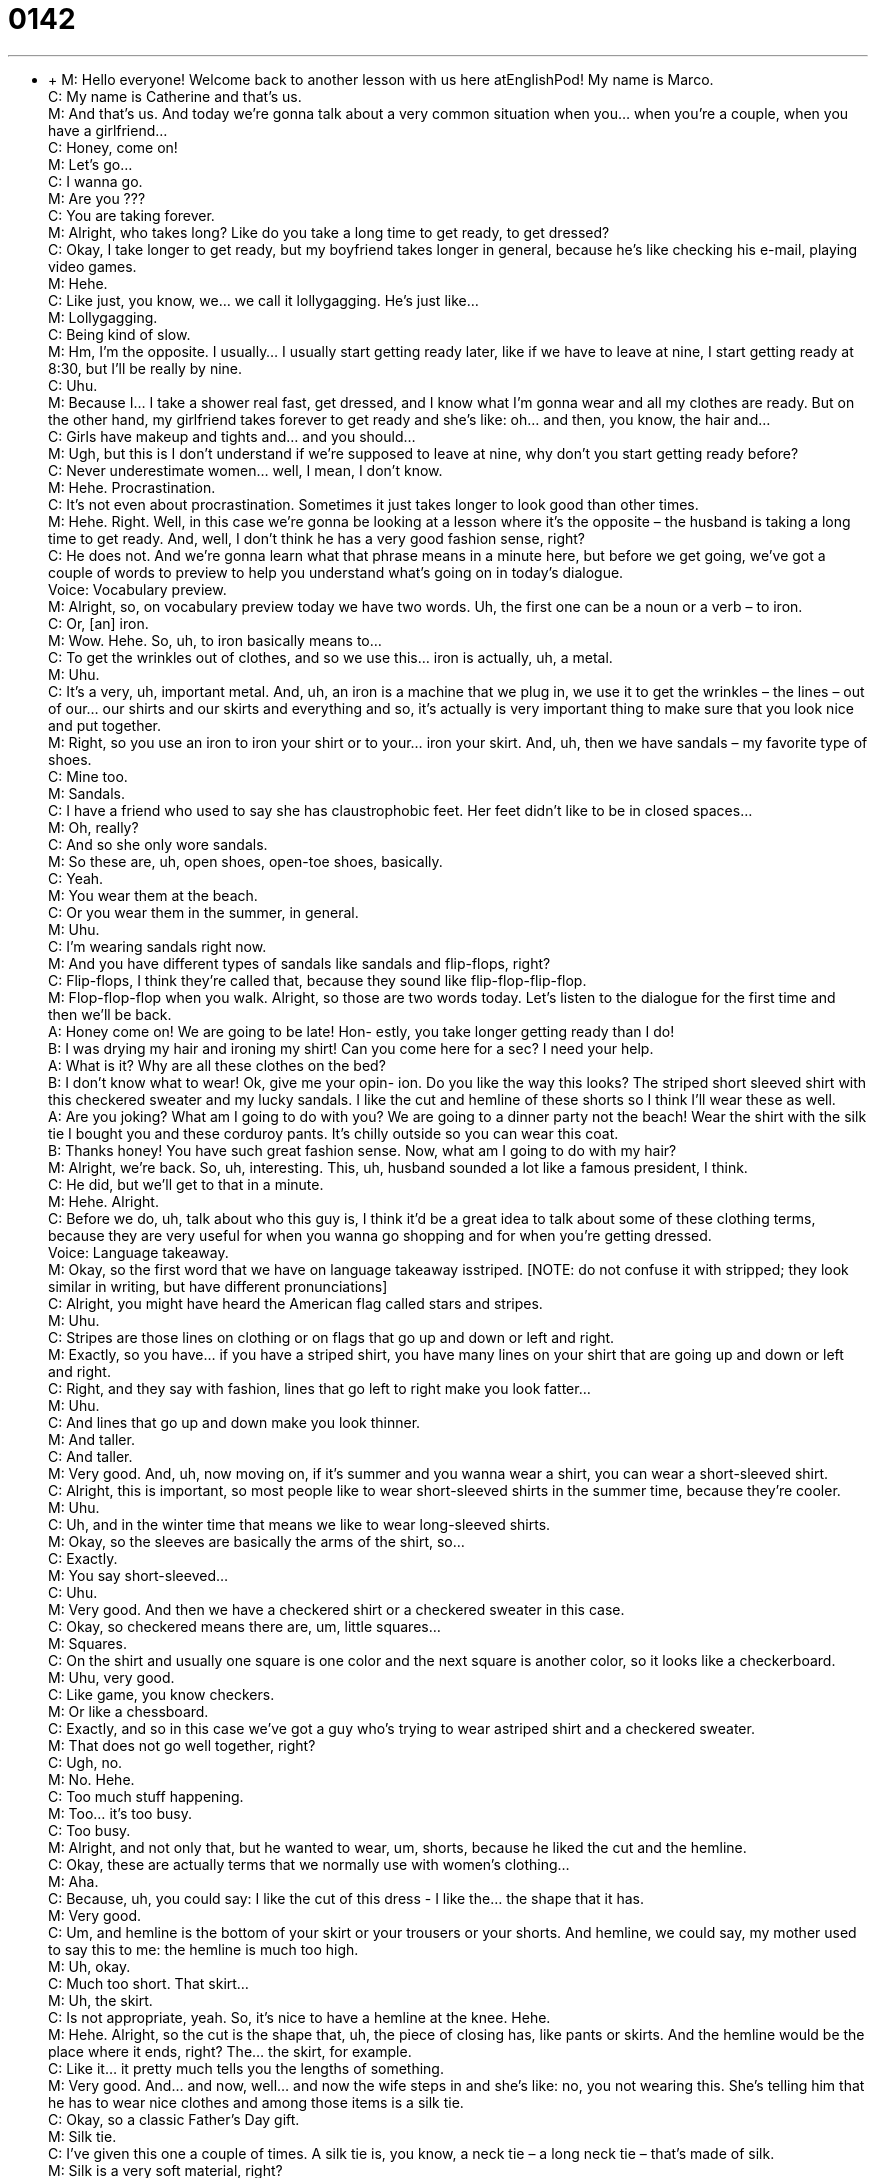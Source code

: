 = 0142
:toc: left
:toclevels: 3
:sectnums:
:stylesheet: ../../../../myAdocCss.css

'''


** +
M: Hello everyone! Welcome back to another lesson with us here atEnglishPod! My name 
is Marco. +
C: My name is Catherine and that’s us. +
M: And that’s us. And today we’re gonna talk about a very common situation when you… 
when you’re a couple, when you have a girlfriend… +
C: Honey, come on! +
M: Let’s go… +
C: I wanna go. +
M: Are you ??? +
C: You are taking forever. +
M: Alright, who takes long? Like do you take a long time to get ready, to get dressed? +
C: Okay, I take longer to get ready, but my boyfriend takes longer in general, because he’s 
like checking his e-mail, playing video games. +
M: Hehe. +
C: Like just, you know, we… we call it lollygagging. He’s just like… +
M: Lollygagging. +
C: Being kind of slow. +
M: Hm, I’m the opposite. I usually… I usually start getting ready later, like if we have to 
leave at nine, I start getting ready at 8:30, but I’ll be really by nine. +
C: Uhu. +
M: Because I… I take a shower real fast, get dressed, and I know what I’m gonna wear and 
all my clothes are ready. But on the other hand, my girlfriend takes forever to get ready
and she’s like: oh… and then, you know, the hair and… +
C: Girls have makeup and tights and… and you should… +
M: Ugh, but this is I don’t understand if we’re supposed to leave at nine, why don’t you 
start getting ready before? +
C: Never underestimate women… well, I mean, I don’t know. +
M: Hehe. Procrastination. +
C: It's not even about procrastination. Sometimes it just takes longer to look good than 
other times. +
M: Hehe. Right. Well, in this case we’re gonna be looking at a lesson where it’s the opposite 
– the husband is taking a long time to get ready. And, well, I don’t think he has a
very good fashion sense, right? +
C: He does not. And we’re gonna learn what that phrase means in a minute here, but before 
we get going, we’ve got a couple of words to preview to help you understand what’s going
on in today’s dialogue. +
Voice: Vocabulary preview. +
M: Alright, so, on vocabulary preview today we have two words. Uh, the first one can be 
a noun or a verb – to iron. +
C: Or, [an] iron. +
M: Wow. Hehe. So, uh, to iron basically means to… +
C: To get the wrinkles out of clothes, and so we use this… iron is actually, uh, a metal. +
M: Uhu. +
C: It’s a very, uh, important metal. And, uh, an iron is a machine that we plug in, we use it 
to get the wrinkles – the lines – out of our… our shirts and our skirts and everything and so,
it’s actually is very important thing to make sure that you look nice and put together. +
M: Right, so you use an iron to iron your shirt or to your… iron your skirt. And, uh, then 
we have sandals – my favorite type of shoes. +
C: Mine too. +
M: Sandals. +
C: I have a friend who used to say she has claustrophobic feet. Her feet didn’t like to be 
in closed spaces… +
M: Oh, really? +
C: And so she only wore sandals. +
M: So these are, uh, open shoes, open-toe shoes, basically. +
C: Yeah. +
M: You wear them at the beach. +
C: Or you wear them in the summer, in general. +
M: Uhu. +
C: I’m wearing sandals right now. +
M: And you have different types of sandals like sandals and flip-flops, right? +
C: Flip-flops, I think they’re called that, because they sound like flip-flop-flip-flop. +
M: Flop-flop-flop when you walk. Alright, so those are two words today. Let’s listen to the 
dialogue for the first time and then we’ll be back. +
A: Honey come on! We are going to be late! Hon- 
estly, you take longer getting ready than I do! +
B: I was drying my hair and ironing my shirt! Can 
you come here for a sec? I need your help. +
A: What is it? Why are all these clothes on the bed? +
B: I don’t know what to wear! Ok, give me your opin- 
ion. Do you like the way this looks? The striped
short sleeved shirt with this checkered sweater
and my lucky sandals. I like the cut and hemline
of these shorts so I think I’ll wear these as well. +
A: Are you joking? What am I going to do with you? 
We are going to a dinner party not the beach!
Wear the shirt with the silk tie I bought you and
these corduroy pants. It’s chilly outside so you
can wear this coat. +
B: Thanks honey! You have such great fashion 
sense. Now, what am I going to do with my hair? +
M: Alright, we’re back. So, uh, interesting. This, uh, husband sounded a lot like a famous 
president, I think. +
C: He did, but we’ll get to that in a minute. +
M: Hehe. Alright. +
C: Before we do, uh, talk about who this guy is, I think it’d be a great idea to talk about 
some of these clothing terms, because they are very useful for when you wanna go
shopping and for when you’re getting dressed. +
Voice: Language takeaway. +
M: Okay, so the first word that we have on language takeaway isstriped. [NOTE: do not 
confuse it with stripped; they look similar in writing, but have different pronunciations] +
C: Alright, you might have heard the American flag called stars and stripes. +
M: Uhu. +
C: Stripes are those lines on clothing or on flags that go up and down or left and right. +
M: Exactly, so you have… if you have a striped shirt, you have many lines on your shirt that 
are going up and down or left and right. +
C: Right, and they say with fashion, lines that go left to right make you look fatter… +
M: Uhu. +
C: And lines that go up and down make you look thinner. +
M: And taller. +
C: And taller. +
M: Very good. And, uh, now moving on, if it’s summer and you wanna wear a shirt, you can 
wear a short-sleeved shirt. +
C: Alright, this is important, so most people like to wear short-sleeved shirts in the summer 
time, because they’re cooler. +
M: Uhu. +
C: Uh, and in the winter time that means we like to wear long-sleeved shirts. +
M: Okay, so the sleeves are basically the arms of the shirt, so… +
C: Exactly. +
M: You say short-sleeved… +
C: Uhu. +
M: Very good. And then we have a checkered shirt or a checkered sweater in this case. +
C: Okay, so checkered means there are, um, little squares… +
M: Squares. +
C: On the shirt and usually one square is one color and the next square is another color, so 
it looks like a checkerboard. +
M: Uhu, very good. +
C: Like game, you know checkers. +
M: Or like a chessboard. +
C: Exactly, and so in this case we’ve got a guy who’s trying to wear astriped shirt and 
a checkered sweater. +
M: That does not go well together, right? +
C: Ugh, no. +
M: No. Hehe. +
C: Too much stuff happening. +
M: Too… it’s too busy. +
C: Too busy. +
M: Alright, and not only that, but he wanted to wear, um, shorts, because he liked 
the cut and the hemline. +
C: Okay, these are actually terms that we normally use with women’s clothing… +
M: Aha. +
C: Because, uh, you could say: I like the cut of this dress - I like the… the shape that it has. +
M: Very good. +
C: Um, and hemline is the bottom of your skirt or your trousers or your shorts. And 
hemline, we could say, my mother used to say this to me: the hemline is much too high. +
M: Uh, okay. +
C: Much too short. That skirt… +
M: Uh, the skirt. +
C: Is not appropriate, yeah. So, it’s nice to have a hemline at the knee. Hehe. +
M: Hehe. Alright, so the cut is the shape that, uh, the piece of closing has, like pants or 
skirts. And the hemline would be the place where it ends, right? The… the skirt, for
example. +
C: Like it… it pretty much tells you the lengths of something. +
M: Very good. And… and now, well… and now the wife steps in and she’s like: no, you not 
wearing this. She’s telling him that he has to wear nice clothes and among those items is
a silk tie. +
C: Okay, so a classic Father’s Day gift. +
M: Silk tie. +
C: I’ve given this one a couple of times. A silk tie is, you know, a neck tie – a long neck tie 
– that’s made of silk. +
M: Silk is a very soft material, right? +
C: Uhu. +
M: Very expensive as well. +
C: It can be, especially Italian silk. +
M: Uhu, and I’ve always actually wanted to have silk sheets. +
C: Ooh, si… I don’t know, I feel like they would get very warm in the summer. +
M: Yeah, well, in the winter it would be awesome, but… +
C: Yeah. +
M: It probably very cold in the winter as well. +
C: Yeah, I don’t know. +
M: I don’t know… well, it’s one of those things. And, uh… and then she’s also telling him to 
wear some corduroy pants. +
C: Okay, so it sounds like this might be a winter dialogue. +
M: Yeah. +
C: Because corduroy is not something that you wear in the summer, because it’s very heavy 
and thick. +
M: Uhu. +
C: Corduroy actually is a fabric that, um… that usually has these kind of ribs or… 
or ridges. +
M: Aha. +
C: And so there’s like little lines in the fabric that make it quite thick and, um, rough when 
you almost… not rough, but they make it s… feel very unique when you touch it. +
M: Yeah, it’s not smooth, it’s a little bit rough, the… +
C: Yeah. +
M: The fabric. Very good. So those are all the… the clothing items that we’ve looked at 
today. There’s a lot of them and obviously we’ll post a couple of pictures on… on the site, so
you can see, uh… and… so you can see better what a silk tie looks like or
especially corduroy pants. +
C: Corduroy, yeah. +
M: Alright, so, uh, let’s listen to this dialogue again. We’re gonna slow it down a little bit 
and then we’ll come back and look at some of the phrases. +
A: Honey come on! We are going to be late! Hon- 
estly, you take longer getting ready than I do! +
B: I was drying my hair and ironing my shirt! Can 
you come here for a sec? I need your help. +
A: What is it? Why are all these clothes on the bed? +
B: I don’t know what to wear! Ok, give me your opin- 
ion. Do you like the way this looks? The striped
short sleeved shirt with this checkered sweater
and my lucky sandals. I like the cut and hemline
of these shorts so I think I’ll wear these as well. +
A: Are you joking? What am I going to do with you? 
We are going to a dinner party not the beach!
Wear the shirt with the silk tie I bought you and
these corduroy pants. It’s chilly outside so you
can wear this coat. +
B: Thanks honey! You have such great fashion 
sense. Now, what am I going to do with my hair? +
M: Alright, we’re back so, uh, now let’s start with “fluency builder”. +
Voice: Fluency builder. +
C: Okay, these are classic couple phrases, right? +
M: Hehe. +
C: These are phrases you hear among couples and the first one is maybe more common to 
hear from the female end, but it’s not unknown on the male end, so… +
M: Right. +
C: We have this question: do you like the way this looks? +
M: Uhu, so, while this per… while the person is saying this, they would maybe like be 
moving to the side a little bit, like… +
C: Hm… +
M: Do you like the… +
C: Modeling it. +
M: Hehe. Do you like the way this looks? So basically you’re saying: do you like what I’m 
wearing; does it look good on me? +
C: Does it look good, exactly. You could also say: hey, I like the way this looks. +
M: Uhu. +
C: When you’re trying to buy something at the store and so, do you like the way this 
looks is a way for you to ask the other person’s opinion of how you look. +
M: And also another common phrase especially with men who have no, uh… no fashion 
sense, the wife says: what am I going to do with you? +
C: Okay, this is an interesting phrase and it needs some explanation I think, because, uh, 
the meaning is… well, this is very difficult… +
M: Hehe. +
C: Right? So, “you’re being difficult” or “wow, you need some help from me”. +
M: Yeah. +
C: I’m gonna help you. +
M: How am I going to help you this much? Or all the time like this? +
C: Right, because she’s pretty much saying he has no idea about clothing and fashion. So 
she’s… he’s saying to her: what am… she’s saying to him: what am I going to do with you? +
M: Uhu. +
C: It means: you need so much help. +
M: Hehe. Seriously. Alright, so, uh… and… and the third phrase that we saw… we… that we 
saw and we said at the very beginning isfashion sense. +
C: Okay, so this is actually what the man needs help with. +
M: Fashion sense. +
C: He needs help with his fashion sense, because he has zero fashion sense. +
M: Right. +
C: And this is pretty much a way to say, uh, um, how much someone knows about fashion 
or appearances and so, I can say, you know: oh, my friend Cathy, she has amazing fashion
sense, so… +
M: So maybe… +
C: She always looks good. +
M: Right, so combining colors appropriately or wearing the right types of shoes with the 
right types of clothing, et cetera. Fashion sense. +
C: Or even just being able to wear things that are good on her or telling other people what’s 
good on them. +
M: Uhu. +
C: Um, so fashion sense is the ability to, uh… to identify fashion and look good and make 
other people look good. +
M: Alright, very good. Let’s listen to this dialogue for the very last time and, uh, we’ll come 
back and talk a little bit more about fashion, because it’s a very interesting topic. +
C: It is. +
A: Honey come on! We are going to be late! Hon- 
estly, you take longer getting ready than I do! +
B: I was drying my hair and ironing my shirt! Can 
you come here for a sec? I need your help. +
A: What is it? Why are all these clothes on the bed? +
B: I don’t know what to wear! Ok, give me your opin- 
ion. Do you like the way this looks? The striped
short sleeved shirt with this checkered sweater
and my lucky sandals. I like the cut and hemline
of these shorts so I think I’ll wear these as well. +
A: Are you joking? What am I going to do with you? 
We are going to a dinner party not the beach!
Wear the shirt with the silk tie I bought you and
these corduroy pants. It’s chilly outside so you
can wear this coat. +
B: Thanks honey! You have such great fashion 
sense. Now, what am I going to do with my hair? +
M: Alright, we’re back. Uh, you lived in Italy for a while. +
C: I did. +
M: How is fashion over there? Is it extreme like we see on therunways, because I honestly 
don’t understand fashion. +
C: Well, the thing about runways is that that’s not how normal people dress. +
M: Well… yeah… that’s what I don’t understand. Why do they have these fashion shows if 
people don’t really buy these types of clothing? +
C: Well, sometimes people like s… stores, for example, big stores, department stores will 
buy fashions off of the runway and they’ll kind of change them a little bit, so that they’re
more appropriate for normalconsumption. +
M: Hehe. +
C: That means for normal people who wanna wear them. Um, but the runway fashions are 
actually… they kind of like exaggerations of trends that will happen in… in the shopping
world, right? +
M: Uhu +
C: In the commercial word, so… the things that you see are like big blown-up exaggerations 
and we take bits and pieces of those in our daily lives to dress up, so different colors or
fabrics or like oftentimes you see kind of military outfits… +
M: Yeah. +
C: And so, that will translate into military jackets that are very popular one… +
M: Uhu. +
C: One season. And so, Italy definitely counts as a very fashionable country… +
M: Yeah. +
C: But it’s not crazy. People… you… every once in a while you see someone with crazy 
clothes, but I think Jap… Japan is much more crazy as far as style. +
M: Yeah, actually, yeah, Asian countries such as Japan or South Korea, they have very also 
unique fashion as well, but, um, it’s very, ah… extreme to a certain point and the color
combinations they do is like red sneakers with green pants and like a blue jacket… +
C: Yeah. +
M: It’s very crazy. +
C: Bright. +
M: And very bright. +
C: And you often see these shoes, you know, we call them platform shoes. They’re… it’s 
kind of like you’re standing on a brick. +
M: Yeah. +
C: Or on a book. +
M: They are huge. +
C: And they’re, you know… they’re seven inches tall… +
M: Uhu. +
C: And you see these little girls wearing these big shoes and I just… I’m so scared when I 
see them, cause I feel like they’re gonna fall over. +
M: Hehe. The other thing is that fashion is so expensive. If you actually wanna buy, uh, 
something that’s in… in like in authentic, uh… I don’t know, Carolina Herrera or Oscar de la
Renta or something like that, it’s so expensive. +
C: It is, but you know high fashion is expensive. +
M: Yeah. +
C: Um, fashion is not, doesn’t have to be. You can… you can be fashionable just looking at, 
um, different stores and going to second hand shops and making your own clothes. I
mean it’s all about a sense of personal style and dressing yourself to be unique. +
M: Or you can get it at the fake market. +
C: Or you can go to the fake market, exactly. +
M: Hehe. Alright, that’s all the time we have for today, guys. I hope, uh, you enjoyed this 
lesson. Please come to our website and comment at englishpod.com. And if you have any
other suggestions or maybe your own pictures of crazy fashion, you can post. We’re glad to
see them, so, uh, we’ll see you guys there. +
C: Yeah, as Marco said, hope to see you on the website. That’s about it for today, so… +
M: Alright. +
C: Goodbye everyone! +
M: Bye! 
  
